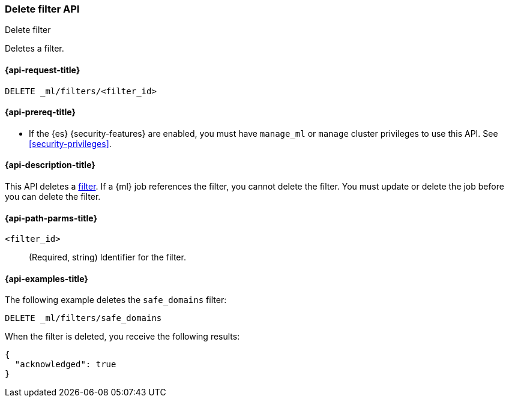 [role="xpack"]
[testenv="platinum"]
[[ml-delete-filter]]
=== Delete filter API
++++
<titleabbrev>Delete filter</titleabbrev>
++++

Deletes a filter.

[[ml-delete-filter-request]]
==== {api-request-title}

`DELETE _ml/filters/<filter_id>`

[[ml-delete-filter-prereqs]]
==== {api-prereq-title}

* If the {es} {security-features} are enabled, you must have `manage_ml` or
`manage` cluster privileges to use this API. See
<<security-privileges>>.

[[ml-delete-filter-desc]]
==== {api-description-title}

This API deletes a <<ml-rules,filter>>. 
If a {ml} job references the filter, you cannot delete the filter. You must 
update or delete the job before you can delete the filter.

[[ml-delete-filter-path-parms]]
==== {api-path-parms-title}

`<filter_id>`::
  (Required, string) Identifier for the filter.

[[ml-delete-filter-example]]
==== {api-examples-title}

The following example deletes the `safe_domains` filter:

[source,console]
--------------------------------------------------
DELETE _ml/filters/safe_domains
--------------------------------------------------
// TEST[skip:setup:ml_filter_safe_domains]

When the filter is deleted, you receive the following results:

[source,console-result]
----
{
  "acknowledged": true
}
----
